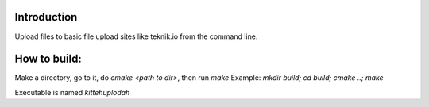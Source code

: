 Introduction
=============

Upload files to basic file upload sites like teknik.io from the command line.

How to build:
=============

Make a directory, go to it, do `cmake <path to dir>`, then run `make`
Example:
`mkdir build; cd build; cmake ..; make`

Executable is named `kittehuplodah`
